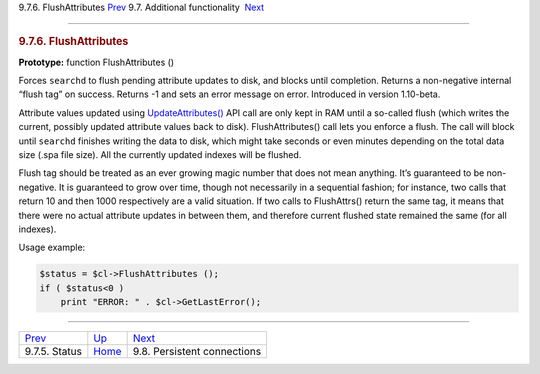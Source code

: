 .. raw:: html

   <div class="navheader">

9.7.6. FlushAttributes
`Prev <api-func-status.html>`__ 
9.7. Additional functionality
 `Next <api-funcgroup-pconn.html>`__

--------------

.. raw:: html

   </div>

.. raw:: html

   <div class="sect2">

.. raw:: html

   <div class="titlepage">

.. raw:: html

   <div>

.. raw:: html

   <div>

.. rubric:: 9.7.6. FlushAttributes
   :name: flushattributes
   :class: title

.. raw:: html

   </div>

.. raw:: html

   </div>

.. raw:: html

   </div>

**Prototype:** function FlushAttributes ()

Forces ``searchd`` to flush pending attribute updates to disk, and
blocks until completion. Returns a non-negative internal “flush tag” on
success. Returns -1 and sets an error message on error. Introduced in
version 1.10-beta.

Attribute values updated using
`UpdateAttributes() <api-func-updateatttributes.html>`__ API call are
only kept in RAM until a so-called flush (which writes the current,
possibly updated attribute values back to disk). FlushAttributes() call
lets you enforce a flush. The call will block until ``searchd`` finishes
writing the data to disk, which might take seconds or even minutes
depending on the total data size (.spa file size). All the currently
updated indexes will be flushed.

Flush tag should be treated as an ever growing magic number that does
not mean anything. It’s guaranteed to be non-negative. It is guaranteed
to grow over time, though not necessarily in a sequential fashion; for
instance, two calls that return 10 and then 1000 respectively are a
valid situation. If two calls to FlushAttrs() return the same tag, it
means that there were no actual attribute updates in between them, and
therefore current flushed state remained the same (for all indexes).

Usage example:

.. code:: programlisting

    $status = $cl->FlushAttributes ();
    if ( $status<0 )
        print "ERROR: " . $cl->GetLastError();

.. raw:: html

   </div>

.. raw:: html

   <div class="navfooter">

--------------

+------------------------------------+--------------------------------------------------------+----------------------------------------+
| `Prev <api-func-status.html>`__    | `Up <api-funcgroup-additional-functionality.html>`__   |  `Next <api-funcgroup-pconn.html>`__   |
+------------------------------------+--------------------------------------------------------+----------------------------------------+
| 9.7.5. Status                      | `Home <index.html>`__                                  |  9.8. Persistent connections           |
+------------------------------------+--------------------------------------------------------+----------------------------------------+

.. raw:: html

   </div>
